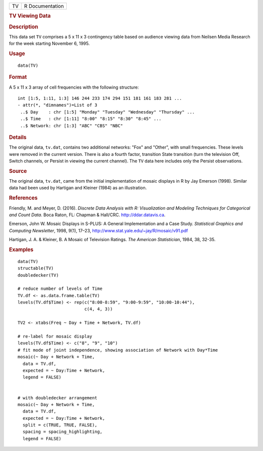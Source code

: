 .. container::

   .. container::

      == ===============
      TV R Documentation
      == ===============

      .. rubric:: TV Viewing Data
         :name: tv-viewing-data

      .. rubric:: Description
         :name: description

      This data set ``TV`` comprises a 5 x 11 x 3 contingency table
      based on audience viewing data from Neilsen Media Research for the
      week starting November 6, 1995.

      .. rubric:: Usage
         :name: usage

      ::

         data(TV)

      .. rubric:: Format
         :name: format

      A 5 x 11 x 3 array of cell frequencies with the following
      structure:

      ::

          int [1:5, 1:11, 1:3] 146 244 233 174 294 151 181 161 183 281 ...
          - attr(*, "dimnames")=List of 3
           ..$ Day    : chr [1:5] "Monday" "Tuesday" "Wednesday" "Thursday" ...
           ..$ Time   : chr [1:11] "8:00" "8:15" "8:30" "8:45" ...
           ..$ Network: chr [1:3] "ABC" "CBS" "NBC"

      .. rubric:: Details
         :name: details

      The original data, ``tv.dat``, contains two additional networks:
      "Fox" and "Other", with small frequencies. These levels were
      removed in the current version. There is also a fourth factor,
      transition State transition (turn the television Off, Switch
      channels, or Persist in viewing the current channel). The ``TV``
      data here includes only the Persist observations.

      .. rubric:: Source
         :name: source

      The original data, ``tv.dat``, came from the initial
      implementation of mosaic displays in R by Jay Emerson (1998).
      Similar data had been used by Hartigan and Kleiner (1984) as an
      illustration.

      .. rubric:: References
         :name: references

      Friendly, M. and Meyer, D. (2016). *Discrete Data Analysis with R:
      Visualization and Modeling Techniques for Categorical and Count
      Data*. Boca Raton, FL: Chapman & Hall/CRC. http://ddar.datavis.ca.

      Emerson, John W. Mosaic Displays in S-PLUS: A General
      Implementation and a Case Study. *Statistical Graphics and
      Computing Newsletter*, 1998, 9(1), 17–23,
      http://www.stat.yale.edu/~jay/R/mosaic/v91.pdf

      Hartigan, J. A. & Kleiner, B. A Mosaic of Television Ratings. *The
      American Statistician*, 1984, 38, 32-35.

      .. rubric:: Examples
         :name: examples

      ::

         data(TV)
         structable(TV)
         doubledecker(TV)

         # reduce number of levels of Time
         TV.df <- as.data.frame.table(TV)
         levels(TV.df$Time) <- rep(c("8:00-8:59", "9:00-9:59", "10:00-10:44"), 
                                   c(4, 4, 3))

         TV2 <- xtabs(Freq ~ Day + Time + Network, TV.df)

         # re-label for mosaic display
         levels(TV.df$Time) <- c("8", "9", "10")
         # fit mode of joint independence, showing association of Network with Day*Time
         mosaic(~ Day + Network + Time, 
           data = TV.df, 
           expected = ~ Day:Time + Network, 
           legend = FALSE)


         # with doubledecker arrangement
         mosaic(~ Day + Network + Time, 
           data = TV.df, 
           expected = ~ Day:Time + Network,
           split = c(TRUE, TRUE, FALSE), 
           spacing = spacing_highlighting, 
           legend = FALSE)
